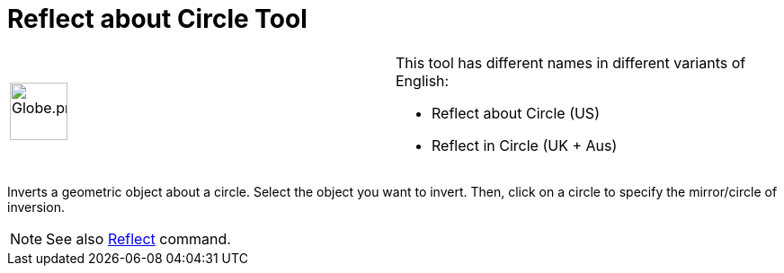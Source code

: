 = Reflect about Circle Tool

[width="100%",cols="50%,50%",]
|===
a|
image:64px-Globe.png[Globe.png,width=64,height=64]

a|
This tool has different names in different variants of English:

* Reflect about Circle (US)  
* Reflect in Circle (UK + Aus)  

|===

Inverts a geometric object about a circle. Select the object you want to invert. Then, click on a circle to specify the
mirror/circle of inversion.

[NOTE]
====

See also xref:/commands/Reflect_Command.adoc[Reflect] command.

====
